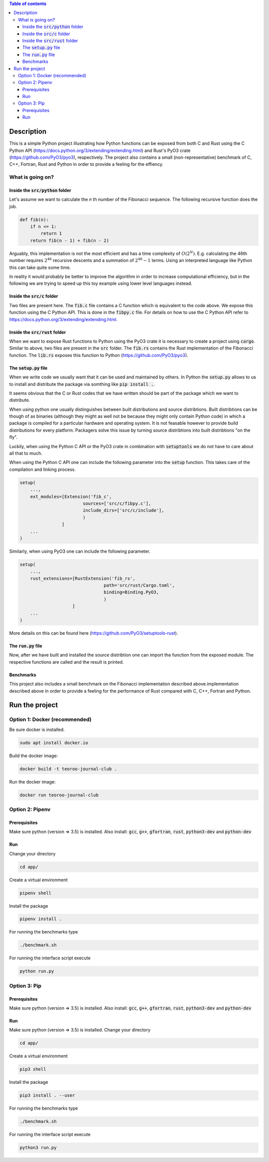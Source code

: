 .. role:: bash(code)
   :language: bash

.. contents:: Table of contents
    :depth: 3

Description
###########

This is a simple Python project illustrating how Python functions can be exposed from both C and Rust 
using the C Python API (https://docs.python.org/3/extending/extending.html) 
and Rust's PyO3 crate (https://github.com/PyO3/pyo3), respectively.
The project also contains a small (non-representative) benchmark of C, C++, Fortran, Rust and Python in order to provide a feeling for the effiency.

What is going on?
*****************

Inside the :code:`src/python` folder
------------------------------------

Let's assume we want to calculate the *n* th number of the Fibonacci sequence.
The following recursive function does the job.

.. code:: python

    def fib(n):
        if n <= 1:
            return 1
        return fib(n - 1) + fib(n - 2)

Arguably, this implementation is not the most efficient and has a time complexity of :math:`O(2^N)`.
E.g. calculating the 46th number requires :math:`2^{46}` recursive descents and a summation of :math:`2^{46} - 1` terms.
Using an interpreted language like Python this can take quite some time.

In reality it would probably be better to improve the algorithm in order to increase computational efficiency, but in the following we are trying to speed up this toy example using lower level languages instead.  

Inside the :code:`src/c` folder
-----------------

Two files are present here. The :code:`fib.c` file contains a C function which is equivalent to the code above.
We expose this function using the C Python API. This is done in the :code:`fibpy.c` file.
For details on how to use the C Python API refer to https://docs.python.org/3/extending/extending.html.

Inside the :code:`src/rust` folder
-----------------

When we want to expose Rust functions to Python using the PyO3 crate it is necessary to create a project using :code:`cargo`.
Similar to above, two files are present in the :code:`src` folder. The :code:`fib.rs` contains the Rust implementation of the Fibonacci function.
The :code:`lib.rs` exposes this function to Python (https://github.com/PyO3/pyo3).

The :code:`setup.py` file
-----------------

When we write code we usually want that it can be used and maintained by others.
In Python the :code:`setup.py` allows to us to install and distribute the package via somthing like :code:`pip install .`.

It seems obvious that the C or Rust codes that we have written should be part of the package which we want to distribute.

When using python one usually distinguishes between built distributions and source distribtions.
Built distribtions can be though of as binaries (although they might as well not be because they might only contain Python code) in which a package is compiled for a particular hardware and operating system.
It is not feasable however to provide build distributions for every platform. 
Packagers solve this issue by turning source distribtions into built distribtions "on the fly".

Luckily, when using the Python C API or the PyO3 crate in combination with :code:`setuptools` we do not have to care about all that to much.

When using the Python C API one can include the following parameter into the :code:`setup` function. 
This takes care of the compilation and linking process.

.. code:: python

    setup(
        ...,
        ext_modules=[Extension('fib_c',
                            sources=['src/c/fibpy.c'],
                            include_dirs=['src/c/include'],
                            )
                    ]
        ...
    )



Similarly, when using PyO3 one can include the following parameter. 

.. code:: python

    setup(
        ...,
        rust_extensions=[RustExtension('fib_rs',
                                    path='src/rust/Cargo.toml',
                                    binding=Binding.PyO3,
                                    )
                        ]
        ...
    )

More details on this can be found here (https://github.com/PyO3/setuptools-rust).


The :code:`run.py` file
-----------------------

Now, after we have built and installed the source distribtion one can import the function from the exposed module.
The respective functions are called and the result is printed.


Benchmarks
----------

This project also includes a small benchmark on the Fibonacci implementation described above.implementation described above in order to provide a feeling for the performance of Rust compared with C, C++, Fortran and Python.

Run the project
###############

Option 1: Docker (recommended)
******************************

Be sure docker is installed.

.. code:: bash

    sudo apt install docker.io

Build the docker image:

.. code:: bash

    docker build -t teoroo-journal-club .

Run the docker image:

.. code:: bash

    docker run teoroo-journal-club


Option 2: Pipenv 
****************

Prerequisites
------------

Make sure python (version => 3.5) is installed.
Also install: 
:code:`gcc`, :code:`g++`, :code:`gfortran`, :code:`rust`, :code:`python3-dev` and :code:`python-dev`

Run
---

Change your directory

.. code:: bash

    cd app/

Create a virtual environment

.. code:: bash

    pipenv shell

Install the package

.. code:: bash

    pipenv install .

For running the benchmarks type

.. code:: bash

    ./benchmark.sh

For running the interface script execute

.. code:: bash

    python run.py


Option 3: Pip 
****************

Prerequisites
------------

Make sure python (version => 3.5) is installed.
Also install: 
:code:`gcc`, :code:`g++`, :code:`gfortran`, :code:`rust`, :code:`python3-dev` and :code:`python-dev`

Run
---

Make sure python (version => 3.5) is installed.
Change your directory

.. code:: bash

    cd app/

Create a virtual environment

.. code:: bash

    pip3 shell

Install the package

.. code:: bash

    pip3 install . --user

For running the benchmarks type

.. code:: bash

    ./benchmark.sh

For running the interface script execute

.. code:: bash

    python3 run.py


